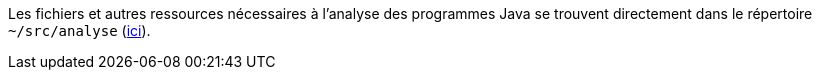 Les fichiers et autres ressources nécessaires à l'analyse des programmes Java se trouvent directement dans le répertoire ``~/src/analyse`` (https://github.com/IUT-Blagnac/sae2-02-Tilian-HURE/tree/main/src/analyse[ici]).
